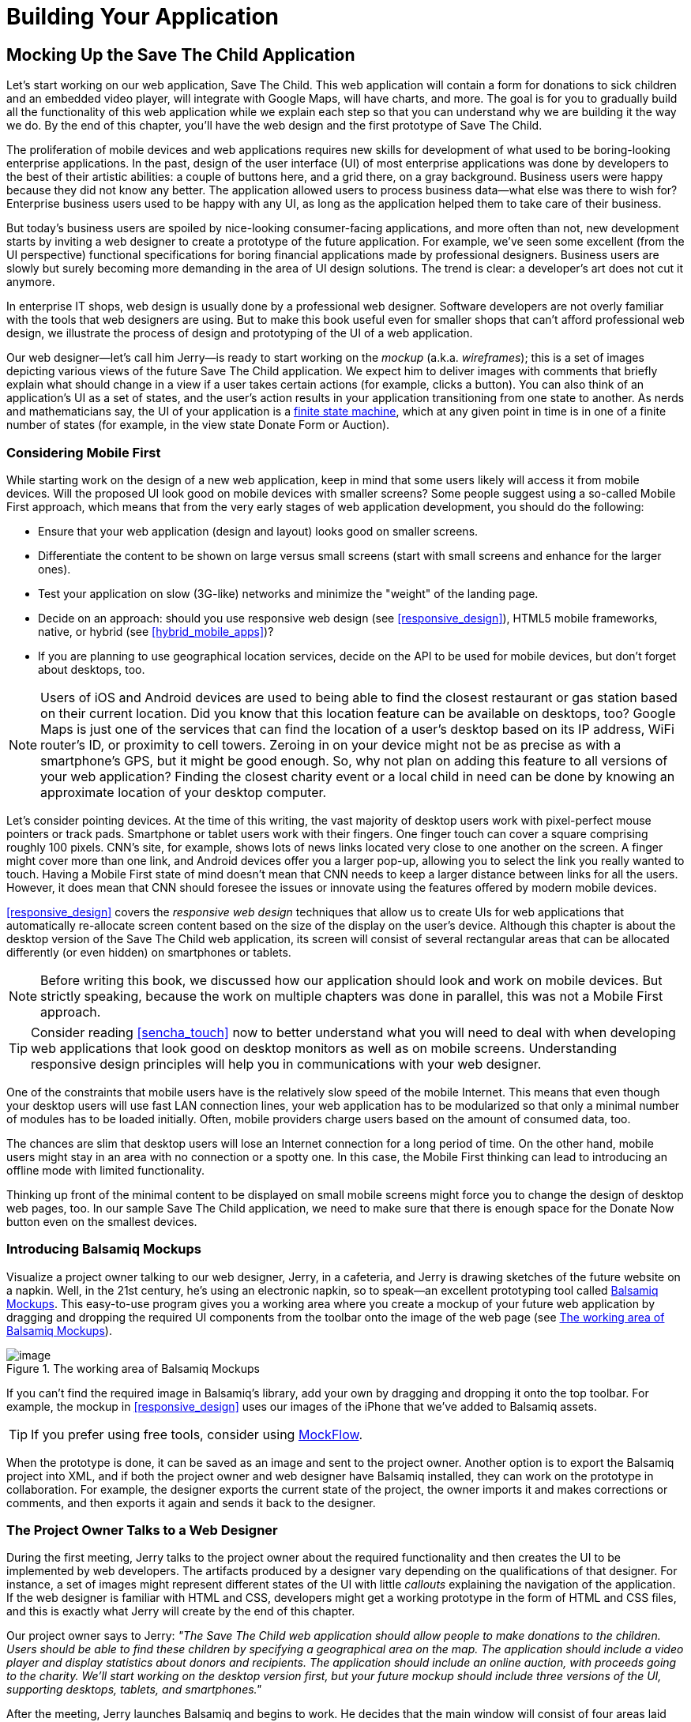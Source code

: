 [[partintro]]
= Building Your Application

[partintro]
--
This book has three parts. In <<partintro>>, we start building web applications. We'll be building and rebuilding a sample application titled Save The Child.

[NOTE]
====
We assume that you know how to write programs in JavaScript. If you are not familiar with this language, study the materials in the bonus online chapter first. You'll find a fast-paced introduction to JavaScript there.
====

In <<mocking_up_the_app>> we'll start working with a web designer. We'll create a mockup, and will start development in pure JavaScript. By the end of this chapter, the first version of this application will be working, using hardcoded data.

<<using_ajax_and_json>> shows you how to use Ajax techniques to allow web pages to communicate with external data sources, without the need to refresh the page. We also cover JavaScript Object Notation (JSON)—a de facto standard data format when it comes to communication between web browsers and servers.

<<introducing_jquery>> shows how to minimize the amount of manually written JavaScript by introducing the popular jQuery library. You'll rebuild the Save The Child application with jQuery.

After reading this part, you'll be ready to immerse yourself into more heavy-duty tools and frameworks that are being used by enterprise developers.
--

[[mocking_up_the_app]]
== Mocking Up the Save The Child Application

Let's start working on our web application, Save The Child. This web application will contain a form for donations to sick children and an embedded video player, will integrate with Google Maps, will have charts, and more. The goal is for you to gradually build all the functionality of this web application while we explain each step so that you can understand why we are building it the way we do. By the end of this chapter, you'll have the web design and the first prototype of Save The Child.((("mock-ups/wireframes", see="web design")))((("user interface (UI)", "designing", see="web design")))

The proliferation of mobile devices and web applications requires new skills for development of what used to be boring-looking enterprise applications. In the past, design of the user interface (UI) of most enterprise applications was done by developers to the best of their artistic abilities: a couple of buttons here, and a grid there, on a gray background. Business users were happy because they did not know any better. The application allowed users to process business data--what else was there to wish for? Enterprise business users used to be happy with any UI, as long as the application helped them to take care of their business. 

But today's business users are spoiled by nice-looking consumer-facing applications, and more often than not, new development starts by inviting a web designer to create a prototype of the future application.  For example, we’ve seen some excellent (from the UI perspective) functional specifications for boring financial applications made by professional designers. Business users are slowly but surely becoming more demanding in the area of UI design solutions. The trend is clear: a developer’s art does not cut it anymore.(((web design, for enterprise applications)))

In enterprise IT shops, web design is usually done by a professional web designer. Software developers are not overly familiar with the tools that web designers are using. But to make this book useful even for smaller shops that can't afford professional web design, we illustrate the process of design and prototyping of the UI of a web application. 

Our web designer--let's call him Jerry--is ready to start working on the _mockup_ (a.k.a. _wireframes_); this is a set of images depicting various views of the future Save The Child application. We expect him to deliver images with comments that briefly explain what should change in a view if a user takes certain actions (for example, clicks a button). You can also think of an application's UI as a set of states, and the user’s action results in your application transitioning from one state to another. As nerds and mathematicians say, the UI of your application is a http://en.wikipedia.org/wiki/State_machine[finite state machine], which at any given point in time is in one of a finite number of states (for example, in the view state Donate Form or Auction).((("wireframes/mock-ups", see="web design")))(((web design, working with a designer)))

=== Considering Mobile First

While starting work on the design of a new web application, keep in mind that some users likely will access it from mobile devices. Will the proposed UI look good on mobile devices with smaller screens? Some people suggest using a so-called Mobile First approach, which means that from the very early stages of web application development,(((web design, Mobile First approach)))(((Mobile First approach, basic design steps)))(((finite state machine))) you should do the following:

* Ensure that your web application (design and  layout) looks good on smaller screens.
* Differentiate the content to be shown on large versus small screens (start with small screens and enhance for the larger ones).
* Test your application on slow (3G-like) networks and minimize the "weight" of the landing page.
* Decide on an approach: should you use responsive web design (see <<responsive_design>>), HTML5 mobile frameworks, native, or hybrid (see <<hybrid_mobile_apps>>)?  
* If you are planning to use geographical location services, decide on the API to be used for mobile devices, but don't forget about desktops, too. 

[NOTE]
====
Users of iOS and Android devices are used to being able to find the closest restaurant or gas station based on their current location. Did you know that this location feature can be available on desktops, too? Google Maps is just one of the services that can find the location of a user's desktop based on its IP address, WiFi router's ID, or proximity to cell towers. Zeroing in on your device might not be as precise as with a smartphone's GPS, but it might be good enough. So, why not plan on adding this feature to all versions of your web application?  Finding the closest charity event or a local child in need can be done by knowing an approximate location of your desktop computer.(((Google Maps, desktop application)))(((geolocation support, desktop application)))
====

Let's consider pointing devices.((("pointing devices, design considerations for"))) At the time of this writing, the vast majority of desktop users work with pixel-perfect mouse pointers or track pads. Smartphone or tablet users work with their fingers. One finger touch can cover a square comprising roughly 100 pixels. CNN's site, for example, shows lots of news links located very close to one another on the screen. A finger might cover more than one link, and Android devices offer you a larger pop-up, allowing you to select the link you really wanted to touch. Having a Mobile First state of mind doesn't mean that CNN needs to keep a larger distance between links for all the users. However, it does mean that CNN should foresee the issues or innovate using the features offered by modern mobile devices. 

<<responsive_design>> covers the _responsive web design_ techniques that allow us to create UIs for web applications that automatically re-allocate screen content based on the size of the display on the user's device. Although this chapter is about the desktop version of the Save The Child web application, its screen will consist of several rectangular areas that can be allocated differently (or even hidden) on smartphones or tablets. 

[NOTE]
====
Before writing this book, we discussed how our application should look and work on mobile devices. But strictly speaking, because the work on multiple chapters was done in parallel, this was not a Mobile First approach.
====

[TIP]
====
Consider reading <<sencha_touch>> now to better understand what you will need to deal with when developing web applications that look good on desktop monitors as well as on mobile screens. Understanding responsive design principles will help you in communications with your web designer. 
====

One of the constraints that mobile users have is the relatively slow speed of the mobile Internet. This means that even though your desktop users will use fast LAN connection lines, your web application has to be modularized so that only a minimal number of modules has to be loaded initially. Often, mobile providers charge users based on the amount of consumed data, too.

The chances are slim that desktop users will lose an Internet connection for a long period of time. On the other hand, mobile users might stay in an area with no connection or a spotty one. In this case, the Mobile First thinking can lead to introducing an offline mode with limited functionality. 

Thinking up front of the minimal content to be displayed on small mobile screens might force you to change the design of desktop web pages, too. In our sample Save The Child application, we need to make sure that there is enough space for the Donate Now button even on the smallest devices.

=== Introducing Balsamiq Mockups

Visualize a project owner talking to our web designer, Jerry, in a cafeteria, and Jerry is drawing sketches of the future website on a napkin. Well, in the 21st century, he's using an electronic napkin, so to speak--an excellent prototyping tool called http://balsamiq.com[Balsamiq Mockups]. This easy-to-use program gives you a working area where you create a mockup of your future web application by dragging and dropping the required UI components from the toolbar onto the image of the web page (see <<FIG3-1>>).(((web design, Balsamiq Mock-ups)))(((Balsamiq Mock-ups)))

[[FIG3-1]]
.The working area of Balsamiq Mockups
image::images/ewdv_0101.png[image]

If you can't find the required image in Balsamiq's library, add your own by dragging and dropping it onto the top toolbar. For example, the mockup in <<responsive_design>> uses our images of the iPhone that we've added to Balsamiq assets.

TIP: If you prefer using free tools, consider using http://mockflow.com[MockFlow].(((MockFlow)))

When the prototype is done, it can be saved as an image and sent to the project owner. Another option is to export the Balsamiq project into XML, and if both the project owner and web designer have Balsamiq installed, they can work on the prototype in collaboration. For example, the designer exports the current state of the project, the owner imports it and makes corrections or comments, and then exports it again and sends it back to the designer.

=== The Project Owner Talks to a Web Designer

During the first meeting, Jerry talks to the project owner about the required functionality and then creates the UI to be implemented by web developers. The artifacts produced by a designer vary depending on the qualifications of that designer. For instance, a set of images might represent different states of the UI with little _callouts_ explaining the navigation of the application. If the web designer is familiar with HTML and CSS, developers might get a working prototype in the form of HTML and CSS files, and this is exactly what Jerry will create by the end of this chapter.(((web design, working with a designer)))((("callouts, design considerations for")))

Our project owner says to Jerry: _"The Save The Child web application should allow people to make donations to the children. Users should be able to find these children by specifying a geographical area on the map. The application should include a video player and display statistics about donors and recipients. The application should include an online auction, with proceeds going to the charity. We'll start working on the desktop version first, but your future mockup should include three versions of the UI, supporting desktops, tablets, and smartphones."_

After the meeting, Jerry launches Balsamiq and begins to work. He decides that the main window will consist of four areas laid out vertically: 

* The header with the logo and several navigation buttons 
* The main area with the Donate section plus the video player 
* The area with statistics, and charts
* The footer with several housekeeping links plus the icons for Twitter and Facebook

=== Creating First Mockups

The first deliverable of our web designer (see Figures pass:[<xref linkend="FIG3-2" xrefstyle="select: labelnumber"/>] and pass:[<xref linkend="FIG3-3" xrefstyle="select: labelnumber"/>]) depicts two states of the UI: before and after clicking the Donate Now button. The web designer suggests that on the button click, the video player turn into a small button revealing the donation form.(((web design, creating first mockups)))

[[FIG3-2]]
.The main view before clicking Donate Now
image::images/ewdv_0102.png[]


[[FIG3-3]]
.The main view after clicking Donate Now 
image::images/ewdv_0103.png[]

The project owner suggests that turning the video into a Donate Now button might not be the best idea. We shouldn’t forget that the main goal of this application is collecting donations, so they decide to keep the user's attention on the Donate area and move the video player to the lower portion of the window. 

Next, they review the mockups of the authorization routine. The view states in this process can be:

. Not Logged On 
. The Login Form 
. Wrong ID/Password 
. Forgot Password 
. Successfully Logged On


The web designer's mockups of some of these states are shown in Figures pass:[<xref linkend="FIG3-4" xrefstyle="select: labelnumber" />] and pass:[<xref linkend="FIG3-5" xrefstyle="select: labelnumber" />]. 

[[FIG3-4]]
.The user hasn't clicked the Login button
image::images/ewdv_0104.png[]

The latter shows different UI states should the user decide to log in. The project owner reviews the mockups and returns them to Jerry with some comments. The project owner wants to make sure that the user doesn't have to log on to the application to access the website. The process of making donations has to be as easy as possible, and forcing the donor to log on might scare some people away, so the project owner leaves the comment shown in <<FIG3-5>>.

[[FIG3-5]]
.The user hasn't clicked the Login button
image::images/ewdv_0105.png[]

This is enough of a design for us to build a working prototype of the app and start getting feedback from business users. In the real world,  when a prospective client (including business users from your enterprise) approaches you, asking for a project estimate, provide a document with a detailed work breakdown and screenshots made by Balsamiq or a similar tool.  


=== Turning Mockups into a Prototype 

We are lucky, because Jerry knows HTML and CSS. He's ready to turn the still mock-ups into the first working prototype. It will use only hardcoded data, but the layout of the site will be done in CSS and will use HTML5 markup. He'll design this application as a single-page application (SPA).


==== Single-Page Applications

An SPA is an architectural approach that doesn't require the user to go through multiple pages to navigate a site. The user enters the URL in the browser, which brings up the web page that remains open on the screen until the user stops working with that application. A portion of the user's screen might change as the user navigates the application, new data might come in via Ajax techniques (see <<using_ajax_and_json>>), or new DOM elements might need to be created during runtime, but the main page itself isn't reloaded. This allows building so-called _fat client applications_ that can remember the state. Besides, most likely your HTML5 application will use a JavaScript framework, which in SPA is loaded only once, when the home page is created by the browser.(((web design, prototypes, single-page applications)))((("single-page applications (SPA)", "prototype for")))(((fat client applications)))((("web pages", "single-page applications (SPA)")))

Have you ever seen a monitor of a trader working for a Wall Street firm? Traders usually have three or four large monitors, but let's look at just one of them. Imagine a busy screen with lots and lots of fluctuating data grouped in dedicated areas of the window. This screen shows the constantly changing prices from financial markets, orders placed by the trader to buy or sell products, and notifications on completed trades. If this were a web application, it would live on the same web page. There would be no menus to open other windows. 

The price of an Apple share was $590.45 just a second ago, and now it's $590.60. How can this be done technically? Here's one possibility: Every second, an Ajax call is made to the remote server providing current stock prices, and the JavaScript code finds in the DOM the HTML element responsible for rendering the price and then modifies its value with the latest price.

Have you seen a web page showing the content of a Google Gmail input box? It looks like a table with rows representing the sender, subject, and date of each email's arrival. Suddenly, you see a new row in bold on top of the list--a new email came in. How was this done technically? A new object(s) was created and inserted into a DOM tree. No page changes, no need for the user to refresh the browser's page. An undercover Ajax call gets the data, and JavaScript changes the DOM. The content of DOM changed, and the user sees an updated value.    

==== Running Code Examples from WebStorm

The authors of this book use WebStorm IDE 7 from JetBrains for developing real-world projects. <<appendix_c>> explains how to run code samples in WebStorm.(((web design, prototypes, running code examples in WebStorm)))(((WebStorm, running code samples in)))

This chapter includes lots of code samples illustrating how the UI is gradually being built.  We've created a number of small web applications. Each of them can be run independently. Just download and open in the WebStorm (or any other) IDE the directory containing samples from <<mocking_up_the_app>>. After that, you'll be able to run each of these examples by right-clicking _index.html_ in WebStorm and choosing Open in Browser.

[NOTE]
====
We assume that the users of our Save The Child application work with modern versions of web browsers (two years old or newer). Real-world web developers need to find workarounds to the unsupported CSS or HTML5 features in old browsers, but modern IDEs generate HTML5 boilerplate code that include large CSS files providing different solutions to older browsers.(((browsers, support for HTML5))) 

JavaScript frameworks implement workarounds (a.k.a., polyfills) for features unsupported by old browsers, too, so we don't want to clutter the text by providing several versions of the code just to make book samples work in outdated browsers. This is especially important when developing enterprise apps for situations in which the majority of users are locked in a particular version of an older web browser.((("cross-browser functionality, polyfills for")))(((polyfills)))
====


==== Our First Prototype

In this section, you'll see several projects that show how the static mockup will turn into a working prototype with the help of HTML, CSS, and JavaScript. Because Jerry, the designer, decided to have four separate areas on the page, he created the HTML file _index.html_ that has the tag `<header>` with the navigation tag `<nav>`, two `<div>` tags for the middle sections of the page, and a `<footer>`, as shown in(((web design, prototypes, CSS styling of))) <<first_ver_of_home_page>>.

[[first_ver_of_home_page]]
.The first version of the home page
====
[source, html]
----
<!DOCTYPE html>
<html lang="en">
 <head>
	<meta charset="utf-8">
	<title>Save The Child | Home Page</title>
	<link rel="stylesheet" href="css/styles.css">
 </head>
 <body>
	<div id="main-container">
		<header>
		 <h1>Save The Child</h1>
		 <nav>
		  <ul>
			<li>
			  <a href="javascript:void(0)">Who we are</a>
			</li>
			<li>
			  <a href="javascript:void(0)">What we do</a>
			</li>
			<li>
			  <a href="javascript:void(0)">Way to give</a>
			</li>
			<li>
			  <a href="javascript:void(0)">How we work</a>
			</li>
		  </ul>
		 </nav>
		</header>
		<div id="main" role="main">
			<section>
			  Donate section and Video Player go here
			</section>
			<section>
			  Locate The Child, stats and tab folder go here
			</section>
		</div>
		<footer>
			<section id="temp-project-name-container">
				<b>project 01</b>: This is the page footer
			</section>
		</footer>
	</div>
 </body>
</html>
----
====

Note that this HTML file uses the `<link>` tag to include the CSS file shown in <<css_for_first_ver_of_home_page>>. Because there is no content yet for the navigation links to open, we use the syntax `href="javascript:void(0)` to create a live link that doesn't load any page, which is fine in prototyping stage. 
 
[[css_for_first_ver_of_home_page]]
.The file styles.css
====
[source, css]
----
/* Navigation menu */
nav {
	float: right
}
nav ul li {
	list-style: none;
	float: left;
}
nav ul li a {
	display: block;
	padding: 7px 12px;
}

/* Main content 
 #main-container is a wrapper for all page content
 */
#main-container {
	width: 980px;
	margin: 0 auto;
}
div#main {
	clear: both;
}

/* Footer */
footer {
	/* Set background color just to make the footer standout*/
	background: #eee;
	height: 20px;
}
footer #temp-project-name-container {
	float: left;
}
----
====

This CSS controls not only the styles of the page content, but also the page layout. The `<nav>` section should be pushed to the right. If an unordered list is placed inside the `<nav>` section, it should be left-aligned. The width of the HTML container with the ID `main-container` should be 980 pixels, and it has to be automatically centered. The footer will be 20 pixels high and should have a gray background. The first version of our web page is shown in <<FIG3-6>>. Run _index.html_ from _project-01-get-started_.

TIP: In <<responsive_design>>, you'll see how to create web pages with more flexible layouts that don't require specifying absolute sizes in pixels.

[[FIG3-6]]
.Working prototype, take 1: Getting Started
image::images/ewdv_0106.png[]

The next version of our prototype is more interesting and contains a lot more code. The CSS file will become fancier, and the layout of the four page sections will properly divide the screen real estate. We'll add a logo and a nicely styled Login button to the top of the page. This version of the code will also introduce some JavaScript that supports user authorization. Run _project-02-login_, and you'll see a window similar to <<FIG3-7>>.

[[FIG3-7]]
.Working prototype, take 2: Login
image::images/ewdv_0107.png[]


This project has several directories to keep JavaScript, images, CSS, and fonts separate. We'll talk about special icon fonts later in this section, but first things first: let's take a close look at the HTML code in(((web design, prototypes, layout)))(((page layout, prototypes for))) <<second_ver_of_home_page>>. 

[[second_ver_of_home_page]]
.The second version of the home page
====
[source, html]
----
<!DOCTYPE html>
<html lang="en">
 <head>
 	<meta charset="utf-8">
 	<meta http-equiv="X-UA-Compatible" content="IE=edge,chrome=1">
 	<title>Save The Child | Home Page</title>
 	<link rel="stylesheet" href="assets/css/styles.css">
 	
 </head>
  <body>
 	<div id="main-container">
 	 <header>

 	  <h1 id="logo"><a href="javascript:void(0)">Save The Child</a></h1>

 	   <nav id="top-nav">
 	  	<ul>
 	  	  <li id="login">
 	  	   <div id="authorized">
 	  	    <span class="icon-user authorized-icon"></span>
 	  	    <span id="user-authorized">admin</span>
 	  	    <br/>
 	  	    <a id="profile-link" href="javascript:void(0);">profile</a> | 
 	  	    <a id="logout-link" href="javascript:void(0);">logout</a>
 	  	   </div>

 	  	   <form id="login-form">
 	  	    <span class="icon-user login-form-icons"></span>
 	  	    <input id="username" name="username" type="text" 
 	  	                placeholder="username" autocomplete="off" />
 	  	    &nbsp; <span class="icon-locked login-form-icons"></span>
 	  	    <input id="password" name="password" 
 	  	                type="password" placeholder="password"/>
 	  	   </form>
 	  	   <a id="login-submit" href="javascript:void(0)">login &nbsp;
 	  	 	        <span class="icon-enter"></span> </a>
							
			<div id="login-link" class="show-form">login 
			              &nbsp; <span class="icon-enter"></span></div>

 	  	 	<div class="clearfix"></div>
 	  	 </li>
 	  	 <li id="top-menu-items">
 	  	 	<ul>
 	  	 		<li>
 	  	 			<a href="javascript:void(0)">Who We Are</a>
 	  	 		</li>
 	  	 		<li>
 	  	 			<a href="javascript:void(0)">What We Do</a>
 	  	 		</li>
 	  	 		<li>
 	  	 			<a href="javascript:void(0)">Where We Work</a>
 	  	 		</li>
 	  	 		<li>
 	  	 			<a href="javascript:void(0)">Way To Give</a>
 	  	 		</li>
 	  	 	</ul>
 	  	 </li>
 	  	</ul>
 	   </nav>
 	 </header>
 	 
 	 <div id="main" role="main">
 	 	<section id="main-top-section">
 	 		<br/>
 	 		Main content. Top section.
 	 	</section>
 	 	<section id="main-bottom-section">
 	 		Main content. Bottom section.
 	 	</section>
 	 </div>
 	 <footer>
 	 	<section id="temp-project-name-container">
 	 		<b>This is the footer</b>
 	 	</section>
 	 </footer>
 	</div>
 	<script src="assets/js/main.js"></script>
 </body>
</html>
----    
====

Usually, the logos on multipage websites are clickable--they bring up the home page. That's why Jerry placed the anchor tag in the logo section. But we are planning to build a single-page application, so having a clickable logo won't be needed.(((web design, prototypes, clickable logos/anchor tags)))  

Run this project in WebStorm and click the Login button; you'll see that it reacts. But looking at the login-related `<a>` tags in the `<header>` section, you'll find nothing but `href="javascript:void(0)"`. So why does the button react? Read the code in _main.js_ shown in <<javascript_code_of_home_page>>, and you'll find the line `loginLink.addEventListener('click', showLoginForm, false);` that invokes the callback `showLoginForm()`. That's why the Login button reacts. This seems confusing because the anchor component was used here just for styling purposes. In this example, a better solution  would be to replace the anchor tag `<a id="login-link" class="show-form" href="javascript:void(0)">` with another component that doesn't make the code confusing--for example, `<div id="login-link" class="show-form">`.	


[NOTE]
=====================================================================
We do not want to build web applications the old way wherein a server-side program prepares and sends UI fragments to the client. The server and the client send each other only the data. If the server is not available, we can use the local storage (the offline mode) or mock up data on the client.
=====================================================================

==== Our Main Page JavaScript

Now let's examine the JavaScript code located in _main.js_. This code self-invokes the anonymous function, which creates an object-encapsulated namespace +stc+ (short for Save The Child). This avoids polluting the global namespace. If we wanted to expose anything from this closure to the global namespace, we could have done this via the variable `stc`, as described in the section "Closures" in the bonus online chapter. See <<javascript_code_of_home_page>>.(((web design, prototypes, JavaScript code on home page))) 

[[javascript_code_of_home_page]]
.The JavaScript code of the home page
====
[source, javascript]
----
// global namespace ssc
var stc = (function() {
    // Encapsulated variables
    
    // Find login section elements                   //  <1>
    // You can use document.getQuerySelector() here   
    // instead of getElementByID () 
	var loginLink = document.getElementById("login-link");
	var loginForm = document.getElementById("login-form");
	var loginSubmit = document.getElementById('login-submit');
	var logoutLink = document.getElementById('logout-link');
	var profileLink = document.getElementById('profile-link');
	var authorizedSection = document.getElementById("authorized");
	
	var userName = document.getElementById('username');
	var userPassword = document.getElementById('password');

	// Register event listeners                       // <2>

	loginLink.addEventListener('click', showLoginForm, false);
	loginSubmit.addEventListener('click', logIn, false);
	logoutLink.addEventListener('click', logOut, false);
	profileLink.addEventListener('click', getProfile, false);
	
	function showLoginForm() {
		loginLink.style.display = "none";             // <3>
		loginForm.style.display = "block";
		loginSubmit.style.display = "block";
	}
	
	function showAuthorizedSection() {
		authorizedSection.style.display = "block";
		loginForm.style.display = "none";
		loginSubmit.style.display = "none";
	}
	
	function logIn() {
		//check credentials			
		var userNameValue = userName.value;
		var userNameValueLength = userName.value.length;
		var userPasswordValue = userPassword.value;
		var userPasswordLength = userPassword.value.length;

		if (userNameValueLength == 0 || userPasswordLength == 0) {
			if (userNameValueLength == 0) {
				console.log("username can't be empty");
			}
			if (userPasswordLength == 0) {
				console.log("password can't be empty");
			}
		} else if (userNameValue != 'admin' || 
		                          userPasswordValue != '1234') {
			console.log('username or password is invalid');

		} else if (userNameValue == 'admin' && 
		                          userPasswordValue == '1234') {

			showAuthorizedSection();                     // <4>
		}
	}

	function logOut() {
		userName.value = '';
		userPassword.value = '';
		authorizedSection.style.display = "none";
		loginLink.style.display = "block";
	}

	function getProfile() {
		console.log('Profile link clicked');
	}

})();
----
==== 

<1> Query the DOM to get references to login-related HTML elements. 

<2> Register event listeners for the clickable login elements. 

<3> To make a DOM element invisible, set its `style.display="none"`. Hide the Login button and show the login form having two input fields for entering the user ID and the password.

<4> If the user is _admin_ and the password is _1234_, hide the `loginForm` and make the top corner of the page look as in <<FIG3-8>>. 

[WARNING]
=====================================================================
We keep the user ID and password in this code just for illustration purposes. Never do this in your applications. Authentication has to be done in a secure way on the server side.(((web design, prototypes, user ID/password)))
=====================================================================	

[[FIG3-8]]
.After successful login
image::images/ewdv_0108.png[]	

===== Where to put JavaScript

We recommend placing the `<script>` tag with your JavaScript at the end of your HTML file as in our _index.html_ shown previously. If you move the line `<script src="js/main.js"></script>` to the top of the `<body>` section and rerun _index.html_, the screen will look like <<FIG3-7>>, but clicking Login won't display the login form as it should. Why? Registering of the event listeners in the script _main.js_ failed because the DOM components  (`login-link`, `login-form`, and others) were not created by the time this script was running. Open Firebug, Chrome Developer Tools, or any other debugging tool,(((web design, prototypes, JavaScript code placement))) and you'll see an error on the console that will look similar to the following:

----
__TypeError: loginLink is null
loginLink.addEventListener('click', showLoginForm, false);__
----

Of course, in many cases, your JavaScript code could have tested whether the DOM elements exist before using them, but in this particular sample, it's just easier to put the script at the end of the HTML file. Another solution is to load the JavaScript code located in _main.js_ in a separate handler function that would run only when the window's `load` event, which is dispatched by the browser, indicates that the DOM is ready: `window.addEventListener('load', function() {...}`. You'll see how to do this in the next version of _main.js_.
 

===== The CSS of our main page

Now that we have reviewed the HTML and JavaScript code, let's spend a little more time with the CSS that supports the page shown in <<FIG3-7>>. The difference between the screenshots shown in <<FIG3-6>> and <<FIG3-7>> is substantial. First, the upper-left image is nowhere to be found in _index.html_. Open the _styles.css_ file and you'll see the line `background: url(../img/logo.png) no-repeat;` in the `header h1#logo` section.(((web design, prototypes, CSS styling of)))

The page layout is also specified in the file _styles.css_. In this version, the size of each section is specified in pixels (px), which won't make your page fluid and easily resizable.  For example, the HTML element with `id="main-top-section"` is styled like this:

[source, css]
----
#main-top-section {
	width: 100%;
	height: 320px;
	margin-top: 18px;
}
----

Jerry styled the main section to take the entire width of the browser's window and to be 320 pixels tall. If you keep in mind the Mobile First mantra, this might not be the best approach because 320 pixels means a different size (in inches) on the displays with different screen density. For example, 320 pixels on the iPhone 5 with Retina display will look a lot smaller than 320 pixels on the iPhone 4. You might want to consider switching from `px` to `em` units: 1 em is equal to the current font height, 2 em means twice the size, and so forth. You can read more about creating scalable style sheets with _em_ units at http://www.w3.org/WAI/GL/css2em.htm[http://www.w3.org/WAI/GL/css2em.htm].(((Mobile First approach, pixels vs. em units)))(((pixels, vs. em units)))(((em units))) 

What looks like a Login button in <<FIG3-7>> is not a button, but a styled `div` element. Initially, it was a clickable anchor `<a>`, and we've explained this change right after <<css_for_first_ver_of_home_page>>. The CSS fragment supporting the Login button looks like this:

[source, html]
----
li#login input {
	width: 122px;
	padding: 4px;
	border: 1px solid #ddd;
	border-radius: 2px;
	-moz-border-radius: 2px;
	-webkit-border-radius: 2px;
}
----

The `border-radius` element rounds the corners of the HTML element to which it's applied. But why do we repeat it three times with the additional prefixes `-moz-` and `-webkit-`? These are _CSS vendor prefixes_, which allow web browser vendors to implement experimental CSS properties that haven't been standardized yet. For example, `-webkit-` is the prefix for all WebKit-based browsers: Chrome, Safari, Android, and iOS. Microsoft uses `-ms-` for Internet Explorer, and Opera uses `-o-`.  These prefixes are temporary measures, which make the CSS files heavier than they need to be. The time will come when the CSS3 standard properties will be implemented by all browser vendors, and you won't need to use these prefixes.(((CSS vendor prefixes)))(((vendor prefixes))) 

As a matter of fact, unless you want this code to work in the very old versions of Firefox, you can remove the line `-moz-border-radius: 2px;` from our _styles.css_ because Mozilla has implemented the property `border-radius` in most of its browsers. You can find a list of CSS properties with the corresponding vendor prefixes in http://bit.ly/1pSuBMl[this list] maintained by Peter Beverloo.

==== The Footer Section

The footer section comes next. Run the project called _project-03-footer_ and you'll see a new version of the Save The Child page with the bottom portion that looks like <<FIG3-9>>. The footer section shows several icons linking to Facebook, Google Plus, Twitter, RSS feed, and email.(((web design, prototypes, footer section)))(((footer section)))

[[FIG3-9]]
.The footer section
image::images/ewdv_0109.png[]

The HTML section of our first prototype is shown in <<footer_section_HTML>>. At this point, it has a number of `<a>` tags, which have the dummy references `href="javascript:void(0)"` that don't redirect the user to any of these social sites.

[[footer_section_HTML]]
.The footer section's HTML
====
[source, html]
----
<footer>
 <section id="temp-project-name-container">
	<b>project 03</b>: Footer Section | Using Icon Fonts
 </section>
 <section id="social-icons">
	<a href="javascript:void(0)" title="Our Facebook page">
	   <span aria-hidden="true" class="icon-facebook"></span></a>
	<a href="javascript:void(0)" title="Our Google Plus page">
	   <span aria-hidden="true" class="icon-gplus"></span></a>
	<a href="javascript:void(0)" title="Our Twitter">
	   <span aria-hidden="true" class="icon-twitter"></span></a> &nbsp; 
	<a href="javascript:void(0)" title="RSS feed">
	   <span aria-hidden="true" class="icon-feed"></span></a>
	<a href="javascript:void(0)" title="Email us">
	   <span aria-hidden="true" class="icon-mail"></span></a>
 </section>
</footer>
----
==== 

Each of the preceding anchors is styled using vector graphics icon fonts that we've selected and downloaded from http://icomoon.io/app[http://icomoon.io/app]. Vector graphics images are being redrawn using vectors (strokes)—as opposed to raster graphics, which are predrawn in certain resolution images. Raster graphics can give you boxy, pixelated images if the size of the image needs to be increased. We use vector images for our footer section that are treated as fonts. They will look as good as the originals on any screen size, and you can change their properties (for example, color) as easily as you would with any other font. The images that you see in <<FIG3-9>> are located in the _fonts_ directory of _project-03-footer_. The IcoMoon web application will generate the fonts for you based on your selection and you'll get a sample HTML file, fonts, and CSS to be used with your application. Our icon fonts section in _styles.css_ will look like <<ex_icon_fonts_section>>.(((vector graphics images)))(((images, vector graphics)))(((fonts, vector graphics)))(((icon fonts)))(((raster graphics)))((("pixelation, avoiding")))((("graphics, raster vs. vector")))((("IcoMoon web application")))(((fonts, icon fonts)))

[[ex_icon_fonts_section]]
.Icon fonts in CSS
====
[source, css]
----
/* Icon Fonts */
@font-face {
	font-family: 'icomoon';
	src:url('../fonts/icomoon.eot');
	src:url('../fonts/icomoon.eot?#iefix') format('embedded-opentype'),
		url('../fonts/icomoon.svg#icomoon') format('svg'),
		url('../fonts/icomoon.woff') format('woff'),
		url('../fonts/icomoon.ttf') format('truetype');
	font-weight: normal;
	font-style: normal;
}
----
====


==== The Donate Section

The section with the Donate Now button and the donation form will be located  in the top portion of the page, directly below the navigation area. Initially, the page opens with the background image of a sick but smiley boy on the right and a large Donate Now button on the left. The image shown in <<FIG3-10>> is taken from a large collection of photos at the http://www.istockphoto.com/[iStockphoto] website. We're also using two more background images here: one with the flowers, and the other with the sun and clouds. You can find the references to these images in the _styles.css_ file. Run _project-04-donation_ and you'll see the new version of our Save The Child page that will look like <<FIG3-10>>.(((web design, prototypes, donate section)))(((iStockphoto)))(((donate section)))

[[FIG3-10]]
.The initial view of the Donate section
image::images/ewdv_0110.png[]

Lorem Ipsum is a dummy text widely used in printing, typesetting, and web design. It's used as a placeholder to indicate the text areas that should be filled with real content later. You can read about it at http://www.lipsum.com/[Lipsum]. <<ex_donate_section_before>> shows what the HTML fragment supporting <<FIG3-10>> looks like (no CSS is shown for brevity).(((Lorem Ipsum dummy text)))

[[ex_donate_section_before]]
.The donate section before clicking Donate Now
====
[source, html]
----
<div id="donation-address">
	<p class="donation-address">
		Lorem ipsum dolor sit amet, consectetur e magna aliqua.
		Nostrud exercitation ullamco laboris nisi ut aliquip ex
		ea commodo consequat.
		Duis aute irure dolor in reprehenderit in voluptate velit 
		esse cillum dolore eu fugiat nulla pariatur. 
		Excepteur sint occaecat cupidatat non proident.
	</p>
	<button class="donate-button" id="donate-btn">
		<span class="donate-button-header">Donate Now</span>
		<br/>
		<span class="donate-2nd-line">Children can't wait</span>
	</button>

</div>
----
==== 

Clicking the Donate Now button should reveal the form where the user can enter a name, address, and donation amount. Instead of opening a pop-up window, we'll just change the content on the left revealing the form, and move the Donate Now button to the right. <<FIG3-11>> shows how the top portion of our page will look after the user clicks the Donate Now button.

[[FIG3-11]]
.After clicking the Donate Now button
image::images/ewdv_0111.png[]

The HTML of this donation is shown in <<ex_donate_section_after>>. When the user clicks the Donate Now button, the content of the form should be sent to PayPal or any other payment processing system.


[[ex_donate_section_after]]
.The donate section after clicking the Donate Now button
====
[source, html]
----
<div id="donate-form-container">
 <h3>Make a donation today</h3>
 <form name="_xclick" action="https://www.paypal.com/cgi-bin/webscr" method="post">
  <div class="donation-form-section">
	<label class="donation-heading">Please select or enter
		<br/> donation amount</label>
	<input type="radio" name = "amount" id= "d10" value = "10"/>
	<label for = "d10">10</label>
	<br/>
	<input type="radio" name = "amount" id = "d20" value="20" />
	<label for = "d20">20</label>
	<br/>
	<input type="radio" name = "amount" id="d50" checked="checked" value="50" />
	<label for="d50">50</label>
	<br/>
	<input type="radio" name = "amount" id="d100" value="100" />
	<label for="d100">100</label>
	<br/>
	<input type="radio" name = "amount" id="d200" value="200" />
	<label for="d200">200</label>
	<label class="donation-heading">Other amount</label>
	<input id="customAmount" name="amount" value="" 
	       type="text"  autocomplete="off" />
  </div>
  <div class="donation-form-section">
	<label class="donation-heading">Donor information</label>
	<input type="text" id="full_name" name="full_name" 
	       placeholder="full name *" required>
	<input type="email" id="email_addr" name="email_addr" 
	       placeholder="email *" required>
	<input type="text" id="street_address" name="street_address" 
	       placeholder="address">
	<input type="text" id="city" name="scty" placeholder="city">
	<input type="text" id="zip" name="zip" placeholder="zip/postal code">
	<select name="state">
		<option value="" selected="selected"> - State - </option>
		<option value="AL">Alabama</option>
		<option value="WY">Wyoming</option>
	</select>
	<select name="country">
		<option value="" selected="selected"> - Country - </option>
		<option value="United States">United States</option>
		<option value="Zimbabwe">Zimbabwe</option>
	</select>
  </div>

  <div class="donation-form-section make-payment">
	<h4>We accept Paypal payments</h4>
	<p>
		Your payment will processed securely by <b>PayPal</b>. 
		PayPal employ industry-leading encryption and fraud prevention tools.
		Your financial information is never divulged to us.
	</p>

	<button  type="submit" class="donate-button donate-button-submit">
		<span class="donate-button-header">Donate Now</span>
		<br/>
		<span class="donate-2nd-line">Children can't wait</span>
	</button>
	<a id="donate-later-link" href="javascript:void(0);">I'll donate later 
	<span class="icon-cancel"></span></a>
  </div>
 </form>
</div>
----
====

The JavaScript code supporting the UI transformations related to the Donate Now button is shown next. It's the code snippet from _main.js_ from _project-04-donation_. Clicking the Donate Now button invokes the event handler `showDonationForm()`, which simply hides `<div id="donation-address">` with _Lorem Ipsum_ and displays the donation form: 

[source, html]
----
<form name="_xclick" action="https://www.paypal.com/cgi-bin/webscr" 
 method="post">">. 
----

When the form field loses focus or after the user clicks the Submit button, the data from the form `_xclick` must be validated and sent to PayPal. If the user clicks "I'll donate later," the code hides the form and shows the Lorem Ipsum from the `<div id="donation-address">` again.

[NOTE]
====
Not including proper form validation is a sign of a rookie developer. This can easily irritate users. Instead of showing error messages like "Please include only numbers in the phone number field," use regular expressions to programmatically strip nondigits away (read more about these in pass:[<emphasis><ulink url="http://shop.oreilly.com/product/0636920012337.do" role="orm:hideurl">Regular Expressions</ulink></emphasis>].(((forms, validation using regular expressions)))((("regular expressions, form validation with")))(((validation, of forms using regular expressions)))
====

Two `select` drop-downs in the preceding code contain hardcoded values of all states and countries. For brevity, we've listed just a couple of entries in each. In <<using_ajax_and_json>>, we'll populate these drop-downs by using external data in JavaScript Object Notation (JSON) format. 

[TIP]
====
Don't show all the countries in the drop-down unless your application is global. If the majority of users live in France, display France at the top of the list, and not Afghanistan (the first country in alphabetical order).
====

===== Assigning function handlers: take 1

<<first_ver_event_handlers>> is an extract of the JavaScript file _main.js_ provided by Jerry. This code contains function handlers that process user clicks in the Donate section.((("function handlers, assigning")))   

[[first_ver_event_handlers]]
.The first version of event handlers
====
[source, javascript]
----
(function() {
	var donateBotton = document.getElementById('donate-button');
	var donationAddress = document.getElementById('donation-address');
	var customAmount = document.getElementById('customAmount');
	var donateForm = document.forms['_xclick'];
	var donateLaterLink = document.getElementById('donate-later-link');
	var checkedInd = 2;

	function showDonationForm() {		
		donationAddress.style.display = "none";
		donateFormContainer.style.display = "block";
	}

    // Register the event listeners 
	donateBotton.addEventListener('click', showDonationForm, false);
	customAmount.addEventListener('focus', onCustomAmountFocus, false);
	donateLaterLink.addEventListener('click', donateLater, false);
	customAmount.addEventListener('blur', onCustomAmountBlur, false);
	
	// Uncheck selected radio buttons if the custom amount was chosen
	function onCustomAmountFocus() {
		for (var i = 0; i < donateForm.length; i++) {
			if (donateForm[i].type == 'radio') {
				donateForm[i].onclick = function() {
					customAmount.value = '';
				}
			}
			if (donateForm[i].type == 'radio' && donateForm[i].checked) {
				checkedInd = i;
				donateForm[i].checked = false;
			}
		}
	}
	
	function onCustomAmountBlur() {
		
		if (isNan(customAmount.value)) {
		   // The user haven't entered valid number for other amount
			donateForm[checkedInd].checked = true;
		}
	}
	
	function donateLater(){
		donationAddress.style.display = "block";
		donateFormContainer.style.display = "none";
	}
	
})();
----
==== 

This code contains an example of an inefficient loop that assigns a click event handler to each radio button should the user click any radio button after visiting the Other Amount field. This reflects Jerry's understanding of how to reset the value of the pass:[<literal role="keep-together">customAmount</literal>] variable. Jerry was not familiar with the capture phase of the events that can intercept the click event on the level of the radio buttons and simply reset the value of `customAmount` regardless of which specific radio button is clicked.  

===== Assigning function handlers: take 2

Let's improve the code from the previous section. The idea, as shown in <<ex_reset_button_event_handler>>,  is to intercept the click event during the capture phase (see the section "DOM Events" in the bonus online chapter) and if the `Event.target` is any radio button, perform `customAmount.value = '';`.

[[ex_reset_button_event_handler]]
.The event handler for the Reset button
====
[source, javascript]
----
var donateFormContainer = document.getElementById('donate-form-container');

// Intercept any click on the donate form in a capturing phase
donateFormContainer.addEventListener("click", resetCustomAmount, true);  
function resetCustomAmount(event){
    
    // reset the customAmount 
	if (event.target.type=="radio"){
		customAmount.value = '';  
	}
}
----
====
 
The code of `onCustomAmountFocus()` doesn't need to assign function handlers to the radio buttons any longer, as shown in <<ex_custom_amount_field>>.

[[ex_custom_amount_field]]
.The Custom Amount field gets focus
====
[source, javascript]
----
function onCustomAmountFocus() {
	for (var i = 0; i < donateForm.length; i++) {
		if (donateForm[i].type == 'radio' && donateForm[i].checked) {
			checkedInd = i;
			donateForm[i].checked = false;
		}
	}
}
----
====


In the Donate section, we started working with event handlers. You'll see many more examples of event processing throughout the book. 

=== Adding Video

In this section, we'll add a video player to our Save The Child application. The goal is to play a short animation encouraging kids to fight the disease. We've hired a professional animation artist, Yuri, who has started working on the animation. Meanwhile, let's take care of embedding the video player showing any sample video file. 

==== Adding the HTML5 Video Element 

Let's run the project called _project-05-html5-video_ to see the video playing, and after that, we'll review the code. The new version of the Save The Child app should look like <<FIG3-12>>. Users will see an embedded video player on the right that can play the video located in the _assets/media_ folder of the project _project-05-html5-video_.(((web design, video, adding HTML5 video element)))(((HTML5, video element)))(((video, adding HTML5 video element)))(((Flash Player plug-in)))(((RealPlayer)))(((Media Player)))(((QuickTime))) 

[[FIG3-12]]
.The video player is embedded 
image::images/ewdv_0112.png[]

Let's see how _index.html_ has changed since its previous version. The bottom part of the main section includes the `<video>` tag. In the past, videos in web pages were played predominantly by the browser's Flash Player plug-in (even older popular plug-ins included RealPlayer, Media Player, and QuickTime). For example, you could have used the HTML tag +<embed src="myvideo.swf" height="300" width="300">+, and if the user's browser supports Flash Player, that's all you need for basic video play. Although there were plenty of open source video players, creation of the enterprise-grade video player for Flash videos became an important skill for some software developers. For example, HBO, an American cable network, offers an advanced multifeatured video player embedded into link:$$http://www.hbogo.com$$ for its subscribers. 

In today's world, most modern mobile web browsers don't support Flash Player, and video content providers prefer broadcasting videos in formats that are supported by all browsers and can be embedded into web pages by using the standard HTML5 element `<video>` (see its current http://bit.ly/1hTqKPd[working draft]). 

<<ex_HTML_video_element_container>> illustrates how we've embedded the video into the bottom portion of our web page (_index.html_). It includes two `<source>` elements, which allows us to provide alternative media resources. If the web browser supports playing video specified in the first `<source>` element, it'll ignore the other versions of the media. For example, the following code offers two versions of the video file: _intro.mp4_ (in H.264/MPEG-4 format natively supported by Safari and Internet Explorer) and _intro.webm_ (WebM format for Firefox, Chrome, and Opera). 

[[ex_HTML_video_element_container]]
.The HTML container for the video element
====
[source, html]
----
<section id="main-bottom-section">
 <div id="video-container">
 	<video controls poster="assets/media/intro.jpg" 
 	       width="390px" height="240" preload="metadata">
 	       
 		<source src="assets/media/intro.mp4" type="video/mp4">
 		<source src="assets/media/intro.webm" type="video/webm">
 		<p>Sorry, your browser doesn't support video</p>
 	</video>

 		<h3>Video header goes here</h3>
 		<h5><a href="javascript:void(0);">More videos</a></h5>
 </div>
</section>
----
====

The Boolean property `controls` asks the web browser to display the video player with controls (the Play/Pause buttons, the full-screen mode, and so forth). You can also control the playback programmatically in JavaScript. The `poster` property of the `<video>` tag specifies the image to display as a placeholder for the video--this is the image you see in <<FIG3-12>>. In our case, +preload=metadata+ instructs the web browser to preload just the first frame of the video and its metadata. Should we use +preload="auto"+, the video would start loading in the background as soon as the web page was loaded, unless the user's browser doesn't allow it (for example, Safari on iOS) in order to save bandwidth.

All major web browsers released in 2011 and later (including Internet Explorer 9) come with their own embedded video players that support the +<video>+ element. It's great that your code doesn't depend on the support of Flash Player, but browsers' video players look different. 

If neither _.mp4_ nor _.webm_ files can be played, the content in the `<p>`  tag displays the fallback message "Sorry, your browser doesn't support video." If you need to support older web browsers that don't support HTML5 video, but support Flash Player, you can replace this `<p>` tag with the `<object>` and `<embed>` tags that embed another media file that Flash Player understands. Finally, if you believe that some users might have browsers that support neither the `<video>` tag nor Flash Player, just add links to the files listed in the `<source>` tags right after the closing `</video>` tag. 

==== Embedding YouTube Videos

Another way to include videos in your web application is by uploading them to YouTube first and then embedding them into your web page.(((web design, video, adding YouTube videos)))(((video, adding YouTube videos)))(((YouTube videos))) This provides several benefits: 

* The videos are hosted on Google's servers and use their bandwidth. 
* The users either can watch the video as a part of your application's web page or, by clicking the YouTube logo on the status bar of the video player, can continue watching the video from its original YouTube URL.
* YouTube streams videos in compressed form, and the user can watch as the bytes come in. The video doesn't have to be fully preloaded to the user's device.
* YouTube stores videos in several formats and automatically selects the best one based on the user's web browser (user agent).
* The HTML code to embed a YouTube video is generated for you by clicking the Share and then the Embed link under the video itself.
* You can enrich your web application by incorporating extensive video libraries via the https://developers.google.com/youtube/v3/[YouTube Data API]. You can create fine-tuned searches to retrieve channels, playlists, and videos; manage subscriptions; and authorize user requests.
* Your users can save the YouTube videos on their local drive by using free web browser add-ons such as the DownloadHelper extension for Firefox or RealDownloader.  

Embedding a YouTube video into your HTML page is simple. Find the page with the video on YouTube and click the links Share and Embed located right under the video. Then select the size of your video player and HTTPS encryption if needed (see <<intro_to_security>> on web security for reasoning). When this is done, copy the generated `iFrame` section into your page.

Open the file _index.html_ in _project-06-YouTube-video_ and you'll see the code that replaces the `<video>` tag of the previous project. It should look like <<ex_youtube_video_container>>.

[[ex_youtube_video_container]]
.The HTML container for the YouTube video
====
[source, html]
----
<section id="main-bottom-section">
 <div id="video-container">
  <div id="video-container">
  <iframe 
   src="http://www.youtube.com/embed/VGZcerOhCuo?wmode=transparent&hd=1&vq=hd720" 
   frameborder="0" width="390" height="240"></iframe>
  	
  <h3>Video header goes here</h3>
  <h5><a href="javascript:void(0);">More videos</a></h5>
  </div>
 </div>
</section>
----
==== 

Note that the initial size of our video player is 390&#x00D7;240 pixels. The `<iframe>` wraps the URL of the video, which in this example ends with parameters `hd=1` and `vq=hd720`. This is how you can force YouTube to load video in HD quality. Run _project-06-YouTube-video_ and you will see a web page that looks like <<FIG3-13>>.

[[FIG3-13]]
.The YouTube player is embedded 
image::images/ewdv_0113.png[]

Now let's do yet another experiment. Enter the URL of our video directly in your web browser and then turn on Firebug or Chrome Developer Tools as explained in the bonus online chapter. We used Firebug under the Mac OS and selected the Net tab. Then, the HTML Response looks like <<FIG3-14>>. YouTube recognizes that this web browser is capable of playing Flash content (+FLASH_UPGRADE+) and picks QuickTime as a fallback (+QUICKTIME_FALLBACK+).

[[FIG3-14]]
.HTTP Response object from YouTube 
image::images/ewdv_0114.png[]

TIP: YouTube offers https://www.youtube.com/html5[an Opt-In Trial of HTML5 video], which allows the users to request playing most of the videos using HTML 5 video (even those recorded for Flash Player). Try to experiment on your own and see if YouTube streams HTML5 videos in your browser. 

Our brief introduction to embedding videos in HTML is over. Let's keep adding new features to the Save The Child web application. This time, we'll become familiar with the HTML5 Geolocation API.

[[adding_geolocation_support]]
=== Adding Geolocation Support

HTML5 includes a Geolocation API that allows you to programmatically determine the latitude and longitude of a user's device. Most people are accustomed to the non-Web GPS applications in cars or mobile devices that display maps and calculate distances based on the current coordinates of the user's device or motor vehicle. But why do we need a Geolocation API in a desktop web application? (((web design, geolocation support, for desktop applications)))(((Google Maps, desktop application)))(((geolocation support, desktop application)))

The goal of this section is to demonstrate a very practical feature: finding registered Save The Child events based on the user's location. This way, users of this application not only can donate, but can participate in such an event or even find children in need of assistance in a particular geographical area. In this chapter, you'll just learn the basics of the HTML5 Geolocation API, but we'll continue improving the location feature of the Save The Child application in the next chapter.

TIP: The World Wide Web Consortium (W3C) has published a proposed recommendation of the http://www.w3.org/TR/geolocation-API/[Geolocation API Specification], which can become a part of the HTML5 spec soon. 

Does your old desktop computer have GPS hardware? Most likely it doesn't. But its location can be calculated with varying degrees of accuracy. If your desktop computer is connected to a network, it has an IP address or your local WiFi router might have a Service Set Identifier (SSID) given by the router vendor or your Internet provider. Therefore, the location of your desktop computer is not a secret, unless you change the SSID of your WiFi router. Highly populated areas have more WiFi routers and cell towers, so the accuracy increases. In any case, properly designed applications must always ask the user's permission to use the current location of a computer or other connected device.((("Service Set Identifier (SSID)")))

NOTE: GPS signals are not always available. However, various location services can help identify the position of a device. For example, Google, Apple, Microsoft, Skyhook, and other companies use publicly broadcast WiFi data from a wireless access point. Google Location Server uses a Media Access Control (MAC) address to identify any device connected to a network.((("Media Access Control (MAC) address")))
 

Every web browser has a global object `window`, which includes the `navigator` object containing information about the user's browser. If the browser's `navigator` object includes the property `geolocation`, geolocation services are available. Although the Geolocation API allows you to get just a coordinate of your device and report the accuracy of this location, most applications use this information with some user-friendly UI; for example, mapping software.(((global object window)))(((object window)))(((browsers, geolocation support in))) In this section, our goal is to demonstrate the following:

. How to use the Geolocation API
. How to integrate the Geolocation API with Google Maps
. How to detect whether the web browser supports geolocation services

NOTE: To respect people's privacy, web browsers will always ask for permission to use the Geolocation API unless the user changes the settings on the browser to always allow it.

[[geolocation_basics]]
==== Geolocation Basics

The next version of our application is called _project-07-basic-geolocation_, where we simply assume that the web browser supports geolocation. The Save The Child page will get a new container in the middle of the bottom main section, where we are planning to display the map of the current user's location. But for now, we'll show just the coordinates: latitude, longitude, and the accuracy. Initially, the map container is empty, but we'll populate it from the JavaScript code as soon as the position of the computer is located: (((web design, geolocation support, code for)))(((geolocation support, code for)))

[source, html]
----
<div id="map-container">
			​
</div>
----

<<ex_geolocator>> from _main.js_ makes a call to the `navigator.geolocation` object to get the current position of the user's computer. In many code samples, we'll use https://developer.mozilla.org/en-US/docs/Web/API/console.log[`console.log()`] to print debug data in the web browser's console.

[[ex_geolocator]]
.Finding coordinates with navigator.geolocation
====
[source, javascript]
----
var mapContainer = document.getElementById('map-container');      // <1>

function successGeoData(position) {
	var successMessage = "We found your position!";               // <2>
	successMessage += '\n Latitude = ' + position.coords.latitude;
	successMessage += '\n Longitude = ' + position.coords.longitude;
	successMessage += '\n Accuracy = ' + position.coords.accuracy + 			
	console.log(successMessage);
	
	var successMessageHTML = successMessage.replace(/\n/g, '<br />');    
	var currentContent = mapContainer.innerHTML;
	mapContainer.innerHTML = currentContent + "<br />" 
	                                   + successMessageHTML;       // <3>
	
}

function failGeoData(error) {                                       // <4>
	console.log('error code = ' + error.code);
	
	switch(error.code) {
		case error.POSITION_UNAVALABLE:
			errorMessage = "Can't get the location";
			break;
		case error.PERMISSION_DENIED:
			errorMessage = "The user doesn't want to share location";
			break;
		case error.TIMEOUT:
			errorMessage = "Timeout -  Finding location takes too long";
			break;
		case error.UNKNOWN_ERROR:
			errorMessage = "Unknown error: " + error.code;
			break;
	}
	console.log(errorMessage);
	mapContainer.innerHTML = errorMessage;	
}

if (navigator.geolocation) {
	var startMessage = 'Your browser supports geolocation API :)';
	console.log(startMessage);
	mapContainer.innerHTML = startMessage;
	console.log('Checking your position...');
	mapContainer.innerHTML = startMessage + '<br />Checking your position...';
	
	navigator.geolocation.getCurrentPosition(successGeoData, 
	   failGeoData,                                            // <5>
	   {maximumAge : 60000,
		enableHighAccuracy : true,                             // <6>
		timeout : 5000
	   }
	);

} else {
	mapContainer.innerHTML ='Your browser does not support geolocation';
}
----
====

<1> Get a reference to the DOM element `map-container` to be used for showing the results.

<2> The function handler to be called in case of the successful discovery of the computer's coordinates. If this function is called, it will get a `position` object as an argument.  

<3> Display the retrieved data on the web page (see <<FIG3-15>>).

<4> This is the error-handler callback.

<5> Invoke the method +getCurrentPosition()+, passing it two callback functions as arguments (for success and failure) and an object with optional parameters for this invocation. 

<6> Optional parameters: accept the cached value if not older than 60 seconds, retrieve the best possible results, and don't wait for results for more than 5 seconds. You might not always want the best possible results, to lower the response time and the power consumption. 

If you run _project-07-basic-geolocation_, the browser will show a pop-up (it can be located under the toolbar) asking a question similar to "Would you like to share your location with 127.0.01?" Allow this sharing and you'll see a web page, which will include the information about your computer's location, similar to <<FIG3-15>>.    

TIP: If you don't see the question asking permission to share your location, check the privacy settings of your web browser; most likely you've allowed using your location at some time in the past.

[[FIG3-15]]
.The latitude and longitude are displayed
image::images/ewdv_0115.png[]

TIP: If you want to monitor the position as it changes (the device is moving), use `geolocation.watchPosition()`, which implements an internal timer and checks the position. To stop monitoring the position, use `geolocation.clearWatch()`.


[[integration_with_google_maps]]
==== Integration with Google Maps

Knowing the device coordinates is important, but let's make the location information more presentable by feeding the device coordinates to the https://developers.google.com/maps/[Google Maps API]. In this version of Save The Child, we'll replace the gray rectangle from <<FIG3-15>> with the Google Maps container. We want to show a familiar map fragment with a pin pointing at the location of the user's web browser. To follow our show-and-tell style, let's see it working first. Run _project-08-geolocation-maps_, and you'll see a map with your current location, as shown in <<FIG3-16>>.(((web design, geolocation support, integration with Google Maps)))(((Google Maps, integration with)))(((geolocation support, integration with Google Maps))) 

[[FIG3-16]]
.Showing your current location
image::images/ewdv_0116.png[]

Now comes the "tell" part. First, take a look at the bottom of the _index.html_ file. It loads Google's JavaScript library with its Map API (`sensor=false` means that we are not using a sensor-like GPS locator):

[source, html]
----
<script src="http://maps.googleapis.com/maps/api/js?sensor=false"></script>
----

In the past, Google required developers to obtain an API key and include it in the URL. Although some of Google's tutorials still mention the API key, it's no longer a must.

[NOTE]
====
An alternative way of adding the +<script>+ section to an HTML page is by creating a +<script>+ element. This gives you the flexibility of postponing the decision about which JavaScript to load. For example:

[source, javascript]
----
var myScript=document.createElement("script");
myScript.src="http://......somelibrary.js";
document.body.appendChild(myScript);
----

====

Our _main.js_ will invoke the function for Google's library as needed. The code that finds the location of your device is almost the same as in <<geolocation_basics>>. We've replaced the call to `geolocation.watchPosition()` so that this program can modify the position if your computer, tablet, or a mobile phone is moving. We store the returned value of `watchPosition()` in the variable `watcherID` in case you decide to stop watching the position of the device by calling `clearWatch(watcherID)`. Also, we lower the value of the `maximumAge` option so the program will update the UI more frequently, which is important if you are running this program while in motion (<<ex_watch_position>>).

[[ex_watch_position]]
.Integrating geolocation with the mapping software
====
[source, javascript]
----
(function() {

 var locationUI = document.getElementById('location-ui');
 var locationMap = document.getElementById('location-map');
 var watcherID;

 function successGeoData(position) {
   var successMessage = "We found your position!";
   var latitude = position.coords.latitude;
   
   var longitude = position.coords.longitude;
   successMessage += '\n Latitude = ' + latitude;
   successMessage += '\n Longitude = ' + longitude;
   successMessage += '\n Accuracy = ' + position.coords.accuracy 
                                      + ' meters';
   console.log(successMessage);

   // Turn the geolocation position into a LatLng object.            
   var locationCoordinates = 
          new google.maps.LatLng(latitude, longitude);      // <1>

   var mapOptions = {
   	center : locationCoordinates,
   	zoom : 12,
   	mapTypeId : google.maps.MapTypeId.ROADMAP,         //  <2>  
   	mapTypeControlOptions : {
   	  style : google.maps.MapTypeControlStyle.DROPDOWN_MENU,
   	  position : google.maps.ControlPosition.TOP_RIGHT
   	}
   };

   // Create the map
   var map = new google.maps.Map(locationMap, mapOptions);  // <3>

   // set the marker and info window
   var contentString = '<div id="info-window-content">' + 
        'We have located you using HTML5 Geolocation.</div>';
   
   var infowindow = new google.maps.InfoWindow({            // <4>
   	content : contentString,
   	maxWidth : 160
   });

   var marker = new google.maps.Marker({                   //  <5>  
   	position : locationCoordinates,
   	map : map,
   	title : "Your current location"

   });
   
       google.maps.event.addListener(marker, 'click',      // <6>
            function() {
                infowindow.open(map, marker);
            }
       );

       // When the map is loaded show the message and  
       // remove event handler after the first "idle" event
       google.maps.event.addListenerOnce(map, 'idle', function(){
   	locationUI.innerHTML = "Your current location";
   })
 
 }

  // error handler
 function failGeoData(error) {
 	 clearWatch(watcherID);
 	//the error processing code is omitted for brevity
 }

 if (navigator.geolocation) {
 	var startMessage = 
 	    'Browser supports geolocation API. Checking your location...';
 	console.log(startMessage);
 	
 	var currentContent = locationUI.innerHTML;
 	locationUI.innerHTML = currentContent +' '+startMessage;

 	watcherID = navigator.geolocation.watchPosition(successGeoData,  // <7>
 	    failGeoData, {  
 		maximumAge : 1000,
 		enableHighAccuracy : true,
 		timeout : 5000
 	});
 	
 } else {
 	console.log('browser does not support geolocation :(');
 }
})();

----
====

<1> The Google API represents a point in geographical coordinates (latitude and longitude) as a `LatLng` object, which we instantiate here.

<2> The object +google.maps.MapOptions+ is an object that allows you to specify various parameters of the map to be created. In particular, the map type can be one of the following: +HYBRID+, +ROADMAP+, +SATELLITE+, +TERRAIN+. We've chosen `ROADMAP`, which displays a normal street map. 

<3>	The function constructor `google.maps.Map` takes two arguments: the HTML container where the map has to be rendered and the `MapOption` as parameters of the map.

<4> Create an overlay box that will show the content describing the location (for example, a restaurant name) on the map. You can do it programmatically by calling `InfoWindow.open()`.

<5> Place a marker on the specified position on the map.

<6> Show the overlay box when the user clicks the marker on the map.	

<7> Invoke the method `watchPosition()` to find the current position of the user's computer. 

This is a pretty basic example of integrating geolocation with the mapping software. The Google Maps API consists of dozens JavaScript objects and supports various events that allow you to build interactive and engaging web pages that include maps. Refer to the https://developers.google.com/maps/documentation/javascript/reference#MapOptions[Google Maps JavaScript API Reference] for the complete list of available parameters (properties) of all objects used in _project-08-geolocation-maps_ and more. <<using_ajax_and_json>> presents a more advanced example of using Google Maps; we'll read the JSON data stream containing coordinates of the children so the donors can find them based on the specified postal code. 

TIP: For a great illustration of using Google Maps, look at the https://www.padmapper.com[PadMapper] web application. We use it for finding rental apartments in Manhattan.


==== Browser Feature Detection with Modernizr 

Now we'll learn how to use the detection features offered by a JavaScript library called http://modernizr.com/[Modernizr]. This is a must-have feature-detection library that helps your application figure out whether the user's browser supports certain HTML5/CSS3 features. Review the code of _index.html_ from _project-08-1-modernizr-geolocation-maps_. Note that _index.html_ includes two `<script>` sections. The Modernizr's JavaScript is loaded first, whereas our own _main.js_ is loaded at the end of the `<body>` section:(((web design, geolocation support, browser feature detection)))(((browsers, feature detection with Modernizr)))(((Modernizr, demonstration of)))(((geolocation support, browser feature detection)))

[source, html]
----
<!DOCTYPE html>

<html class="no-js" lang="en">
	<head>
		<meta charset="utf-8">
		
		<title>Save The Child | Home Page</title>
		<link rel="stylesheet" href="assets/css/styles.css">
		
		<script src="js/libs/modernizr-2.5.3.min.js"></script>
		
	</head>
	<body>
       !--  Most of the HTML markup is omitted for brevity  --!

		<script src="js/main.js"></script>
	</body>
</html>

----

Modernizr is an open source JavaScript library that helps your script to determine whether the required HTML or CSS features are supported by the user's browser. Instead of maintaining a complex cross-browser feature matrix to see if, say, `border-radius` is supported in the user's version of Firefox, the Modernizer queries the `<html>` elements to see what's supported and what's not. 

Note the fragment at the top of _index.html_: `<html class="no-js" lang="en">`.  For Modernizr to work, your HTML root element has to include the class named `no-js`. On page load, Modernizr replaces the `no-js` class with its extended version that lists all detected features; those that are not supported are labeled with the prefix `no-`. Run _index.html_ from _project-08-1-modernizr-geolocation-maps_ in Chrome and you'll see in the Developer Tools panel that the values of the `class` property of the `html` element are different now. You can see in <<FIG3-17>> that our version of Chrome doesn't support touch events (`no-touch`) or flexbox (`no-flexbox`).  


[[FIG3-17]]
.Modernizr changed the HTML's class property
image::images/ewdv_0117.png[]

For example, there is a new way to do page layouts, using the so-called CSS Flexible Box Layout module. This feature is not widely supported yet, and as you can see in <<FIG3-17>>, our web browser doesn't support it at the time of this writing. If the CSS file of your application implements two class selectors, `.flexbox` and `.no-flexbox`, the browsers that support flexible boxes will use the former, and the older browsers will use the latter.(((page layout, CSS Flexible Box Layout)))(((CSS Flexible Box Layout)))(((Flexible Box Layout))) 

When Modernizr loads, it creates a new JavaScript object `window.Modernizr` with lots of Boolean properties indicating whether a certain feature is supported. Add the `Modernizr` object as a watch expression in the Chrome Developer Tools panel and see which properties have the `false` value (see <<FIG3-18>>).

[[FIG3-18]]
.window.Modernizr object
image::images/ewdv_0118.png[]

Hence, your JavaScript code can test whether certain features are supported. 

What if Modernizer detects that a certain feature is not supported by a user's older browser? You can include polyfills in your code that replicate the required functionality. You can write such a polyfill on your own or pick one from the collection at https://github.com/Modernizr/Modernizr/wiki/HTML5-Cross-Browser-Polyfills[Modernizr's GitHub repository].((("cross-browser functionality, polyfills for")))(((polyfills)))(((Modernizr, polyfills available)))

TIP: Addy Osmani published http://www.dzone.com/links/r/javafx_for_tablets_amp_mobile.html[The Developer's Guide To Writing Cross-Browser JavaScript Polyfills].

The Development version of Modernizr is only 42 KB in size and can detect lots of features. But you can make it even smaller by configuring the detection of only selected features. Just visit http://modernizr.com/[Modernizr] and click the red Production button that enables you to configure the build specifically for your application. For example, if you're interested in just detecting the HTML5 video support, the size of the generated Modernizr library will be reduced to under 2 KB.

Let's review the relevant code from _project-08-1-modernizr-geolocation-maps_ that illustrates the use of Modernizr (see <<ex_modernizr_loader>>). In particular, Modernizr allows you to load one or the other JavaScript code block based on the result of some tests.

[NOTE]
====
Actually, the Modernizr loader internally utilizes a tiny (under 2 KB) resource loader library, http://yepnopejs.com/[yepnope.js], which can load both JavaScript and CSS. This library is integrated in Modernizr, but we just wanted to give proper recognition to _yepnope.js_, which you can use as an independent resource loader, too.(((yepnope.js))) 
====

[[ex_modernizr_loader]]
.Using the Modernizr loader
====
[source, javascript]
----
(function() {
  	
  Modernizr.load({
  	
  	test: Modernizr.geolocation,
  	  			
  	yep: ['js/get-native-geo-data.js','https://www.google.com/jsapi'],

  	nope: ['js/get-geo-data-by-ip.js','https://www.google.com/jsapi'],

  	complete : function () {
  		google.load("maps", "3", 
  		            {other_params: "sensor=false", 'callback':init});
  	}
  });
})();
----
====

The preceding code invokes the function `load()`, which can take different arguments. In our example, the argument is a specially prepared object with four properties: +test+, +yep+, +nope+, and +complete+. The `load()` function will test the value of `Modernizr.geolocation` and if it's true, it'll load the scripts listed in the `yep` property. Otherwise, it will load the code listed in the `nope` array. The code in _get-native-geo-data.js_ gets the user's location the same way as was done earlier in <<integration_with_google_maps>>. 

Now let's consider the +nope+ case. The code of _get-geo-data-by-ip.js_ has to offer an alternative way of getting the location of browsers that don't support the HTML5 Geolocation API. We found the GeoIP JavaScript API offered by http://www.maxmind.com/[MaxMind]. Its service returns country, region, city, latitude, and longitude, which can serve as a good illustration of how a workaround of a nonsupported feature can be implemented. The code in _get-geo-data-by-ip.js_ (see <<ex_workaround_for_nonsupported_features>>) is simple for now.

[[ex_workaround_for_nonsupported_features]]
.Reporting nonimplemented features
====
[source, javascript]
----
function init(){

 var locationMap = document.getElementById('location-map');
 locationMap.innerHTML="Your browser does not support HTML5 geolocation API.";

 // The code to get the location by IP from http://j.maxmind.com/app/geoip.js 
 // will go here. Then we'll pass the latitude and longitude values to 
 // Google Maps API for drawing the map.
	
}

----
====

Most likely your browser supports the HTML5 Geolocation API, and you'll see the map created by the script _get-native-geo-data.js_. But if you want to test nonsupported geolocation (the +nope+ branch), either try this code in the older browser or change the test condition to look like this: `Modernizr.fakegeolocation,`.

Google has several JavaScript APIs--for example, Maps, Search, Feed, and Earth. Any of these APIs can be loaded by the https://developers.google.com/loader/[Google AJAX Loader] `google.load()`. This is a more generic way of loading any APIs compared to loading maps from http://maps.googleapis.com/maps/api[maps.googleapis.com/maps/api], as shown in the previous section on integrating geolocation and maps. The process of loading the Google code with the Google Ajax loader consists of two steps:

1. Load https://www.google.com/jsapi[Google's common loader script].

2. Load the concrete module API, specifying its name, version, and optional parameters. In our example, we are loading the Maps API of version 3, passing an object with two properties: `sensor=false` and the name of the callback function to invoke right after the mapping API completes loading, `'callback':init`.

TIP: If you want to test your web page in a specific older version of a particular web browser, you can find distributions at https://www.oldapps.com[oldapps.com]. For example, you can find all the old versions of Firefox for http://mac.oldapps.com/firefox.php[Mac OS] and for http://www.oldapps.com/firefox.php[Windows].

==== Search and Multimarkers with Google Maps

We've prepared a couple of more examples to showcase the features of Google Maps. The working examples are included in the code accompanying this book, and we provide brief explanations in this section.(((web design, geolocation support, search)))(((Google Maps, search)))(((geolocation support, search))) 

The _project-09-map-and-search_ is an example of an address search using Google Maps. <<FIG3-19>> shows a fragment of the Save The Child page after we've entered the address *26 Broadway ny ny* in the search field. You can do a search by city or zip code, too. This can be a useful feature if you want to allow users to search for children living in a particular geographical area so their donations could be directed to specific people.  


[[FIG3-19]]
.Searching by address
image::images/ewdv_0119.png[]

Our implementation of the search is shown in <<ex_finding_location_by_address>>, a code fragment from _main.js_. It uses _geocoding_, which is the process of converting an address into geographic coordinates (latitude and longitude). If the address is found, the code places a marker on the map. 

[[ex_finding_location_by_address]]
.Finding map location by address
====
[source, javascript]
----
var geocoder = new google.maps.Geocoder();

function getMapByAddress() {
 var newaddress = document.getElementById('newaddress').value;

 geocoder.geocode(                                    //  <1>                                            
  {'address' : newaddress,
  'country' : 'USA'
  },

  function(results, status) {                       //  <2>
   console.log('status = ' + status);
   
   if (status == google.maps.GeocoderStatus.OK) {
  	
  	var latitude = results[0].geometry.location.lat();          // <3>
  	var longitude = results[0].geometry.location.lng();

  	var formattedAddress = results[0].formatted_address;
  	console.log('latitude = ' + latitude + 
  	            ' longitude = ' +  longitude);
  	console.log('formatted_address = ' + formattedAddress);

  	var message = '<b>Address</b>: ' + formattedAddress;	
  	foundInfo.innerHTML = message;

  	var locationCoordinates = 
  	      new google.maps.LatLng(latitude, longitude);         // <4> 
  	showMap(locationCoordinates, locationMap);                        

   } else if (status == google.maps.GeocoderStatus.ZERO_RESULTS) { // <5>
  	console.log('geocode was successful but returned no results. ' +
  	 'This may occur if the geocode was passed a nonexistent ' + 
  	 'address or a latlng in a remote location.');

   } else if (status == google.maps.GeocoderStatus.OVER_QUERY_LIMIT) {
  	console.log('You are over our quota of requests.');

   } else if (status == google.maps.GeocoderStatus.REQUEST_DENIED) {
  	console.log('Your request was denied, ' + 
  	'generally because of lack of a sensor parameter.');

   } else if (status == google.maps.GeocoderStatus.INVALID_REQUEST) {
  	console.log('Invalid request. ' + 
  	     'The query (address or latlng) is missing.');
  }
 });
}
----
====

<1> Initiate request to the `Gecoder` object, providing the `GeocodeRequest` object with the address and a function to process the results. Because the request to the Google server is asynchronous, the function is a callback.

<2> When the callback is invoked, it will get an array with results.	

<3> Get the latitude and longitude from the result.

<4> Prepare the +LatLng+ object and give it to the mapping API for rendering. 	

<5> Process errors.	

The Geocoding API is simple and free to use until your application reaches a certain number of requests. Refer to the https://developers.google.com/maps/documentation/javascript/geocoding[Google Geocoding API documentation] for more details. If your application is getting the status code `OVER_QUERY_LIMIT`, you need to contact the Google Maps API for Business sales team for information on licensing options.(((Google Geocoding API)))(((Geocoding API)))

===== Adding multiple markers on the map

Our designer, Jerry, has yet another idea: show multiple markers on the map to reflect several donation campaigns and charity events that are going on at various locations. If we display  this information on the Save The Child page, more people might donate or participate in other ways. We've just learned how to do an address search on the map, and if the application has access to data about charity events, we can display them as the markers on the map. Run _project-10-maps-multi-markers_ and you'll see a map with multiple markers, as shown in <<FIG3-20>>.(((web design, geolocation support, multiple map markers)))(((Google Maps, multiple map markers)))(((geolocation support, multiple map markers)))

[[FIG3-20]]
.Multiple markers on the map
image::images/ewdv_0120.png[]

The JavaScript fragment in <<ex_multiple_markers>> displays the map with multiple markers. In this example, the data is hardcoded in the array `charityEvents`. In <<using_ajax_and_json>>, we modify this example to get the data from a file in JSON form. The +for+ loop creates a marker for each of the events listed in the array `charityEvents`. Each element of this array is also an array containing the name of the city and state, the latitude and longitude, and the title of the charity event. You can have any other attributes stored in such an array and display them when the user clicks a particular marker in an overlay by calling `InfoWindow.open()`. 

[[ex_multiple_markers]]
.Displaying a map with multiple markers
====
[source, javascript]
----
(function() {

  var locationUI = document.getElementById('location-ui');
  var locationMap = document.getElementById('location-map');

  var charityEvents = [['Chicago, Il', 41.87, -87.62, 'Giving Hand'], 
    ['New York, NY', 40.71, -74.00, 'Lawyers for Children'],
    ['Dallas, TX', 32.80, -96.76, 'Mothers of Asthmatics '],
    ['Miami, FL', 25.78, -80.22, 'Friends of Blind Kids'],
    ['Miami, FL', 25.78, -80.22, 'A Place Called Home'],
    ['Fargo, ND', 46.87, -96.78, 'Marathon for Survivors']
  ];

  var mapOptions = {
  		center : new google.maps.LatLng(46.87, -96.78),
  		zoom : 3,
  		mapTypeId : google.maps.MapTypeId.ROADMAP,
  		mapTypeControlOptions : {
  			style : google.maps.MapTypeControlStyle.DROPDOWN_MENU,
  			position : google.maps.ControlPosition.TOP_RIGHT
  		}
  	};
  	
  var map = new google.maps.Map(locationMap, mapOptions);

  var infowindow = new google.maps.InfoWindow();

  var marker, i;

  // JavaScript forEach() function is deprecated, 
  // hence using a regular for loop 
  for ( i = 0; i < charityEvents.length; i++) {
  	marker = new google.maps.Marker({
  		position : new google.maps.LatLng(charityEvents[i][1], 
  		                                  charityEvents[i][2]),
  		map : map
  	});

  	google.maps.event.addListener(marker, 'click', (function(marker, i) {
  		return function() {
  		 var content = charityEvents[i][0] + '<br/>' + charityEvents[i][3];
  		 infowindow.setContent(content);
  		 infowindow.open(map, marker);
  		}
  	})(marker, i));
  	
  	google.maps.event.addListenerOnce(map, 'idle', function(){
  		locationUI.innerHTML = "Donation campaigns and charity events.";
  	})
  }

})();
----
====

=== Summary

This chapter described the process of mocking up our future website by our web designer, Jerry, who went a lot further than creating images with short descriptions. Jerry created a working prototype of the Save The Child page. Keep in mind that Jerry and his fellow web designers like creating good-looking web pages. 

But we web developers need to worry about other things, like making web pages responsive and lightweight. The first thing you need to do after receiving the prototype from Jerry is run it through Google Developer Tools or Firebug (see the section "Debugging JavaScript in Web Browsers" in the online bonus chapter for details) and measure the total size of the resources being downloaded from the server. If your application loads 1 MB or more worth of images, ask Jerry to review the images and minimize their size.(((web design, prototypes, determining resource size)))((("responsive web design (RWD)", "determining resource size")))(((Firebug, determining resource size)))

The chances are that you don't need to download all the JavaScript code at once. We discuss modularization of large applications in <<modularizing_javascript_projects>>.

The next phase of improving this prototype is to remove the hardcoded data from the code and place it into external files. The next chapter covers the JSON data format and how to fill our single-page application with this data by using a set of techniques called Ajax.  